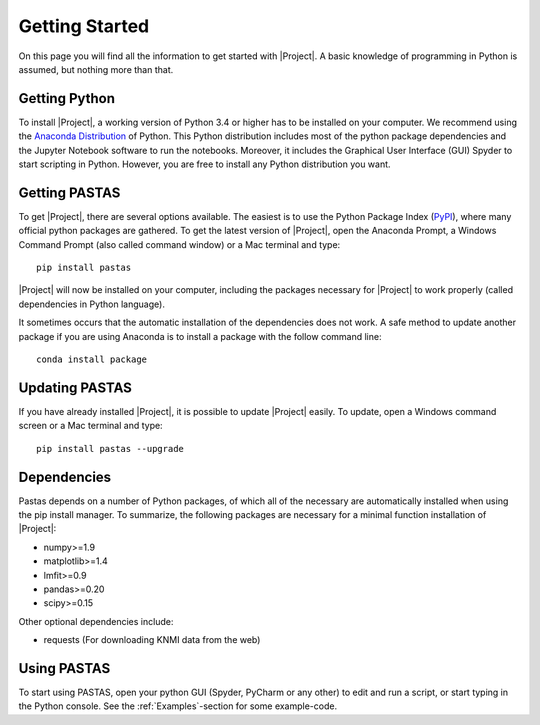 ===============
Getting Started
===============
On this page you will find all the information to get started with |Project|.
A basic knowledge of programming in Python is assumed, but nothing more than
that.

Getting Python
--------------
To install |Project|, a working version of Python 3.4 or higher has to be
installed on your computer. We recommend using the `Anaconda Distribution <https://www.continuum.io/downloads>`_
of Python. This Python distribution includes most of the python package
dependencies and the Jupyter Notebook software to run the notebooks. Moreover,
it includes the Graphical User Interface (GUI) Spyder to start scripting in
Python. However, you are free to install any Python distribution you want.

Getting PASTAS
--------------
To get |Project|, there are several options available. The easiest is to use
the Python Package Index (`PyPI <https://pypi.python.org/pypi>`_), where
many official python packages are gathered. To get the latest version of
|Project|, open the Anaconda Prompt, a Windows Command Prompt (also called
command window) or a Mac terminal and type::

  pip install pastas

|Project| will now be installed on your computer, including the packages
necessary for |Project| to work properly (called dependencies in Python
language).

It sometimes occurs that the automatic installation of the
dependencies does not work. A safe method to update another package if you are
using Anaconda is to install a package with the follow command line::

  conda install package

Updating PASTAS
---------------
If you have already installed |Project|, it is possible to update |Project|
easily. To update, open a Windows command screen or a Mac terminal and type::

  pip install pastas --upgrade

Dependencies
------------
Pastas depends on a number of Python packages, of which all of the necessary are
automatically installed when using the pip install manager. To summarize, the
following packages are necessary for a minimal function installation of
|Project|:

* numpy>=1.9
* matplotlib>=1.4
* lmfit>=0.9
* pandas>=0.20
* scipy>=0.15

Other optional dependencies include:

* requests (For downloading KNMI data from the web)

Using PASTAS
------------
To start using PASTAS, open your python GUI (Spyder, PyCharm or any other) to edit
and run a script, or start typing in the Python console. See the :ref:`Examples`-section
for some example-code.

